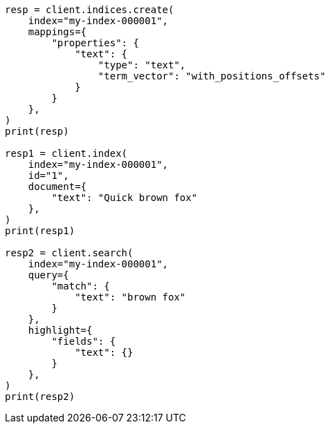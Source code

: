 // This file is autogenerated, DO NOT EDIT
// mapping/params/term-vector.asciidoc:35

[source, python]
----
resp = client.indices.create(
    index="my-index-000001",
    mappings={
        "properties": {
            "text": {
                "type": "text",
                "term_vector": "with_positions_offsets"
            }
        }
    },
)
print(resp)

resp1 = client.index(
    index="my-index-000001",
    id="1",
    document={
        "text": "Quick brown fox"
    },
)
print(resp1)

resp2 = client.search(
    index="my-index-000001",
    query={
        "match": {
            "text": "brown fox"
        }
    },
    highlight={
        "fields": {
            "text": {}
        }
    },
)
print(resp2)
----

